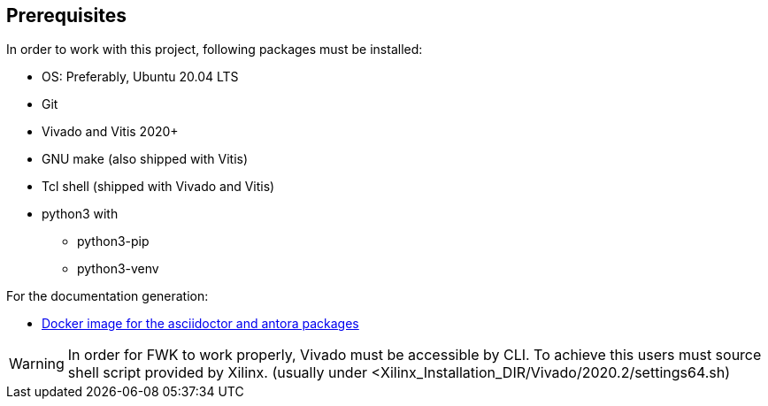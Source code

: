 == Prerequisites

In order to work with this project, following packages must be installed:

* OS: Preferably, Ubuntu 20.04 LTS
* Git
* Vivado and Vitis 2020+
* GNU make (also shipped with Vitis)
* Tcl shell (shipped with Vivado and Vitis)
* python3 with
** python3-pip
** python3-venv

For the documentation generation:

* https://hub.docker.com/r/fwfwk/doc-antora[Docker image for the asciidoctor and antora packages]

WARNING: In order for FWK to work properly, Vivado must be accessible by CLI. To achieve this users must source shell script provided by Xilinx. (usually under <Xilinx_Installation_DIR/Vivado/2020.2/settings64.sh)



